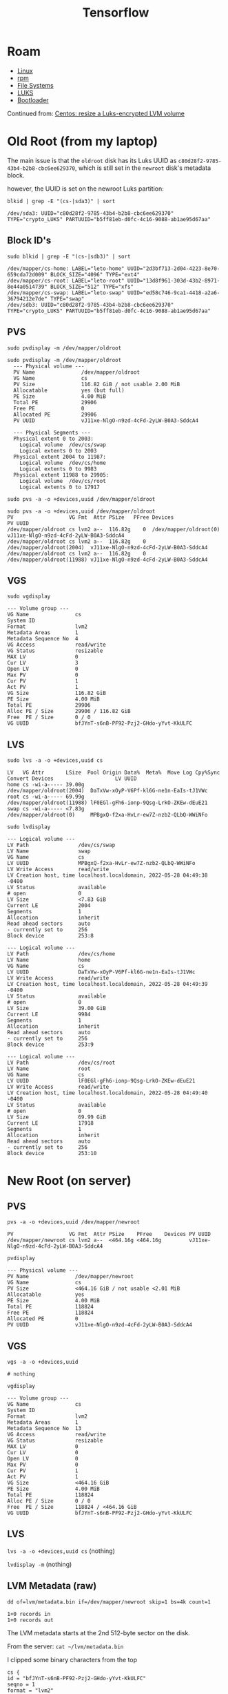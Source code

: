:PROPERTIES:
:ID:       4c629c53-91b5-45eb-bb45-7dd0aca51845
:END:
#+TITLE: Tensorflow
#+DESCRIPTION: Google's Tensorflow
#+TAGS:

* Roam
+ [[id:bdae77b1-d9f0-4d3a-a2fb-2ecdab5fd531][Linux]]
+ [[id:ca4acf9b-775b-4957-b19a-0988b7f429c5][rpm]]
+ [[id:d7cc15ac-db8c-4eff-9a1e-f6de0eefe638][File Systems]]
+ [[id:24c5cf12-0f0e-412b-9574-6190769b3223][LUKS]]
+ [[id:95146708-4046-4cdb-a5df-e15594f17733][Bootloader]]

Continued from: [[id:258fd4df-5aa1-4747-a470-5feb2f977c92][Centos: resize a Luks-encrypted LVM volume]]

* Old Root (from my laptop)

The main issue is that the =oldroot= disk has its Luks UUID as
=c80d28f2-9785-43b4-b2b8-cbc6ee629370=, which is still set in the =newroot=
disk's metadata block.

however, the UUID is set on the newroot Luks partition:

=blkid | grep -E "(cs-|sda3)" | sort=

#+begin_example
/dev/sda3: UUID="c80d28f2-9785-43b4-b2b8-cbc6ee629370" TYPE="crypto_LUKS" PARTUUID="b5ff81eb-d0fc-4c16-9088-ab1ae95d67aa"
#+end_example

** Block ID's

=sudo blkid | grep -E "(cs-|sdb3)" | sort=

#+begin_example
/dev/mapper/cs-home: LABEL="leto-home" UUID="2d3bf713-2d04-4223-8e70-659cda72d009" BLOCK_SIZE="4096" TYPE="ext4"
/dev/mapper/cs-root: LABEL="leto-root" UUID="13d8f961-303d-43b2-8971-8e44a0514739" BLOCK_SIZE="512" TYPE="xfs"
/dev/mapper/cs-swap: LABEL="leto-swap" UUID="ed58c746-9ca1-4418-a2a6-36794212e7de" TYPE="swap"
/dev/sdb3: UUID="c80d28f2-9785-43b4-b2b8-cbc6ee629370" TYPE="crypto_LUKS" PARTUUID="b5ff81eb-d0fc-4c16-9088-ab1ae95d67aa"
#+end_example

** PVS

=sudo pvdisplay -m /dev/mapper/oldroot=

#+begin_example
sudo pvdisplay -m /dev/mapper/oldroot
  --- Physical volume ---
  PV Name               /dev/mapper/oldroot
  VG Name               cs
  PV Size               116.82 GiB / not usable 2.00 MiB
  Allocatable           yes (but full)
  PE Size               4.00 MiB
  Total PE              29906
  Free PE               0
  Allocated PE          29906
  PV UUID               vJ11xe-NlgO-n9zd-4cFd-2yLW-B0A3-SddcA4

  --- Physical Segments ---
  Physical extent 0 to 2003:
    Logical volume	/dev/cs/swap
    Logical extents	0 to 2003
  Physical extent 2004 to 11987:
    Logical volume	/dev/cs/home
    Logical extents	0 to 9983
  Physical extent 11988 to 29905:
    Logical volume	/dev/cs/root
    Logical extents	0 to 17917
#+end_example

=sudo pvs -a -o +devices,uuid /dev/mapper/oldroot=

#+begin_example
sudo pvs -a -o +devices,uuid /dev/mapper/oldroot
PV                  VG Fmt  Attr PSize   PFree Devices                    PV UUID
/dev/mapper/oldroot cs lvm2 a--  116.82g    0  /dev/mapper/oldroot(0)     vJ11xe-NlgO-n9zd-4cFd-2yLW-B0A3-SddcA4
/dev/mapper/oldroot cs lvm2 a--  116.82g    0  /dev/mapper/oldroot(2004)  vJ11xe-NlgO-n9zd-4cFd-2yLW-B0A3-SddcA4
/dev/mapper/oldroot cs lvm2 a--  116.82g    0  /dev/mapper/oldroot(11988) vJ11xe-NlgO-n9zd-4cFd-2yLW-B0A3-SddcA4
#+end_example


** VGS

=sudo vgdisplay=

#+begin_example
  --- Volume group ---
  VG Name               cs
  System ID
  Format                lvm2
  Metadata Areas        1
  Metadata Sequence No  4
  VG Access             read/write
  VG Status             resizable
  MAX LV                0
  Cur LV                3
  Open LV               0
  Max PV                0
  Cur PV                1
  Act PV                1
  VG Size               116.82 GiB
  PE Size               4.00 MiB
  Total PE              29906
  Alloc PE / Size       29906 / 116.82 GiB
  Free  PE / Size       0 / 0
  VG UUID               bfJYnT-s6nB-PF92-Pzj2-GHdo-yYvt-KkULFC
#+end_example

** LVS

=sudo lvs -a -o +devices,uuid cs=

#+begin_example
  LV   VG Attr       LSize  Pool Origin Data%  Meta%  Move Log Cpy%Sync Convert Devices                    LV UUID
  home cs -wi-a----- 39.00g                                                     /dev/mapper/oldroot(2004)  DaTxVw-xOyP-V6Pf-kl6G-ne1n-EaIs-tJ1VWc
  root cs -wi-a----- 69.99g                                                     /dev/mapper/oldroot(11988) lF0EGl-gFh6-ionp-9Qsg-LrkO-ZKEw-dEuE21
  swap cs -wi-a----- <7.83g                                                     /dev/mapper/oldroot(0)     MPBgxQ-f2xa-HvLr-ew7Z-nzb2-QLbQ-WWiNFo
#+end_example


=sudo lvdisplay=

#+begin_example
  --- Logical volume ---
  LV Path                /dev/cs/swap
  LV Name                swap
  VG Name                cs
  LV UUID                MPBgxQ-f2xa-HvLr-ew7Z-nzb2-QLbQ-WWiNFo
  LV Write Access        read/write
  LV Creation host, time localhost.localdomain, 2022-05-28 04:49:38 -0400
  LV Status              available
  # open                 0
  LV Size                <7.83 GiB
  Current LE             2004
  Segments               1
  Allocation             inherit
  Read ahead sectors     auto
  - currently set to     256
  Block device           253:8

  --- Logical volume ---
  LV Path                /dev/cs/home
  LV Name                home
  VG Name                cs
  LV UUID                DaTxVw-xOyP-V6Pf-kl6G-ne1n-EaIs-tJ1VWc
  LV Write Access        read/write
  LV Creation host, time localhost.localdomain, 2022-05-28 04:49:39 -0400
  LV Status              available
  # open                 0
  LV Size                39.00 GiB
  Current LE             9984
  Segments               1
  Allocation             inherit
  Read ahead sectors     auto
  - currently set to     256
  Block device           253:9

  --- Logical volume ---
  LV Path                /dev/cs/root
  LV Name                root
  VG Name                cs
  LV UUID                lF0EGl-gFh6-ionp-9Qsg-LrkO-ZKEw-dEuE21
  LV Write Access        read/write
  LV Creation host, time localhost.localdomain, 2022-05-28 04:49:40 -0400
  LV Status              available
  # open                 0
  LV Size                69.99 GiB
  Current LE             17918
  Segments               1
  Allocation             inherit
  Read ahead sectors     auto
  - currently set to     256
  Block device           253:10
#+end_example


* New Root (on server)

** PVS

=pvs -a -o +devices,uuid /dev/mapper/newroot=

#+begin_example
  PV                  VG Fmt  Attr PSize    PFree    Devices PV UUID
  /dev/mapper/newroot cs lvm2 a--  <464.16g <464.16g         vJ11xe-NlgO-n9zd-4cFd-2yLW-B0A3-SddcA4
#+end_example

=pvdisplay=

#+begin_example
  --- Physical volume ---
  PV Name               /dev/mapper/newroot
  VG Name               cs
  PV Size               <464.16 GiB / not usable <2.01 MiB
  Allocatable           yes
  PE Size               4.00 MiB
  Total PE              118824
  Free PE               118824
  Allocated PE          0
  PV UUID               vJ11xe-NlgO-n9zd-4cFd-2yLW-B0A3-SddcA4
#+end_example

** VGS

=vgs -a -o +devices,uuid=

#+begin_example
# nothing
#+end_example

=vgdisplay=

#+begin_example
--- Volume group ---
VG Name               cs
System ID
Format                lvm2
Metadata Areas        1
Metadata Sequence No  13
VG Access             read/write
VG Status             resizable
MAX LV                0
Cur LV                0
Open LV               0
Max PV                0
Cur PV                1
Act PV                1
VG Size               <464.16 GiB
PE Size               4.00 MiB
Total PE              118824
Alloc PE / Size       0 / 0
Free  PE / Size       118824 / <464.16 GiB
VG UUID               bfJYnT-s6nB-PF92-Pzj2-GHdo-yYvt-KkULFC
#+end_example

** LVS

=lvs -a -o +devices,uuid cs= (nothing)

=lvdisplay -m= (nothing)

** LVM Metadata (raw)


#+begin_example
dd of=lvm/metadata.bin if=/dev/mapper/newroot skip=1 bs=4k count=1

1+0 records in
1+0 records out
#+end_example



The LVM metadata starts at the 2nd 512-byte sector on the disk.

From the server: =cat ~/lvm/metadata.bin=

I clipped some binary characters from the top

#+begin_example
cs {
id = "bfJYnT-s6nB-PF92-Pzj2-GHdo-yYvt-KkULFC"
seqno = 1
format = "lvm2"
status = ["RESIZEABLE", "READ", "WRITE"]
flags = []
extent_size = 8192
max_lv = 0
max_pv = 0
metadata_copies = 0

physical_volumes {

pv0 {
id = "vJ11xe-NlgO-n9zd-4cFd-2yLW-B0A3-SddcA4"
device = "/dev/mapper/luks-c80d28f2-9785-43b4-b2b8-cbc6ee629370"

status = ["ALLOCATABLE"]
flags = []
dev_size = 244994048
pe_start = 2048
pe_count = 29906
}
}


}
# Generated by LVM2 version 2.03.15(2)-git (2021-10-20): Sat May 28 08:49:38 2022

contents = "Text Format Volume Group"
version = 1

description = "Write from vgcreate -s 4096K cs /dev/mapper/luks-c80d28f2-9785-43b4-b2b8-cbc6ee629370 '--config= log {level=7 file=/tmp/lvm.log syslog=0}' --devices=/dev/mapper/luks-c80d28f2-9785-43b4-b2b8-cbc6ee629370,/dev/mapper/luks-sdb1,/dev/mapper/luks-sda3."

creation_host = "localhost.localdomain"	# Linux localhost.localdomain 5.14.0-86.el9.x86_64 #1 SMP PREEMPT_DYNAMIC Fri May 6 12:02:49 UTC 2022 x86_64
creation_time = 1653727778	# Sat May 28 08:49:38 2022

cs {
id = "bfJYnT-s6nB-PF92-Pzj2-GHdo-yYvt-KkULFC"
seqno = 2
format = "lvm2"
status = ["RESIZEABLE", "READ", "WRITE"]
flags = []
extent_size = 8192
max_lv = 0
max_pv = 0
metadata_copies = 0

physical_volumes {

pv0 {
id = "vJ11xe-NlgO-n9zd-4cFd-2yLW-B0A3-SddcA4"
device = "/dev/mapper/luks-c80d28f2-9785-43b4-b2b8-cbc6ee629370"

status = ["ALLOCATABLE"]
flags = []
dev_size = 244994048
pe_start = 2048
pe_count = 29906
}
}

logical_volumes {

swap {
id = "MPBgxQ-f2xa-HvLr-ew7Z-nzb2-QLbQ-WWiNFo"
status = ["READ", "WRITE", "VISIBLE"]
flags = []
creation_time = 1653727778
creation_host = "localhost.localdomain"
segment_count = 1

segment1 {
start_extent = 0
extent_count = 2004

type = "striped"
stripe_count = 1

stripes = [
"pv0", 0
]
}
}
}

}
# Generated by LVM2 version 2.03.15(2)-git (2021-10-20): Sat May 28 08:49:38 2022

contents = "Text Format Volume Group"
version = 1

description = "Write from lvcreate -n swap -L 8206336K -y --type linear cs '--config= log {level=7 file=/tmp/lvm.log syslog=0}' --devices=/dev/mapper/luks-c80d28f2-9785-43b4-b2b8-cbc6ee629370,/dev/mapper/luks-sdb1,/dev/mapper/luks-sda3."

creation_host = "localhost.localdomain"	# Linux localhost.localdomain 5.14.0-86.el9.x86_64 #1 SMP PREEMPT_DYNAMIC Fri May 6 12:02:49 UTC 2022 x86_64
creation_time = 1653727778	# Sat May 28 08:49:38 2022

cs {
id = "bfJYnT-s6nB-PF92-Pzj2-GHdo-yYvt-KkULFC"
seqno = 3
format = "lvm2"
status = ["RESIZEABLE", "READ", "WRITE"]
flags = []
extent_size = 8192
max_lv = 0
max_pv = 0
metadata_copies = 0

physical_volumes {

pv0 {
id = "vJ11xe-NlgO-n9zd-4cFd-2yLW-B0A3-SddcA4"
device = "/dev/mapper/luks-c80d28f2-9785-43b4-b2b8-cbc6ee629370"

status = ["ALLOCATABLE"]
flags = []
dev_size = 244994048
pe_start = 2048
pe_count = 29906
}
}

logical_volumes {

swap {
id = "MPBgxQ-f2xa-HvLr-ew7Z-nzb2-QLbQ-WWiNFo"
status = ["READ"
#+end_example

And some of the second 512 byte block

#+begin_example
, "WRITE", "VISIBLE"]
flags = []
creation_time = 1653727778
creation_host = "localhost.localdomain"
segment_count = 1

segment1 {
start_extent = 0
extent_count = 2004

type = "striped"
stripe_count = 1

stripes = [
"pv0", 0
]
}
}

home {
id = "DaTxVw-xOyP-V6Pf-kl6G-ne1n-EaIs-tJ1VWc"
status = ["READ", "WRITE", "VISIBLE"]
flags = []
creation_time = 1653727779
creation_host = "localhost.localdomain"
segment_count = 1

segment1 {
start_extent = 0
extent_count = 9984

type = "striped"
stripe_count = 1

stripes = [
"pv0", 2004
]
}
}
}

}
#+end_example

